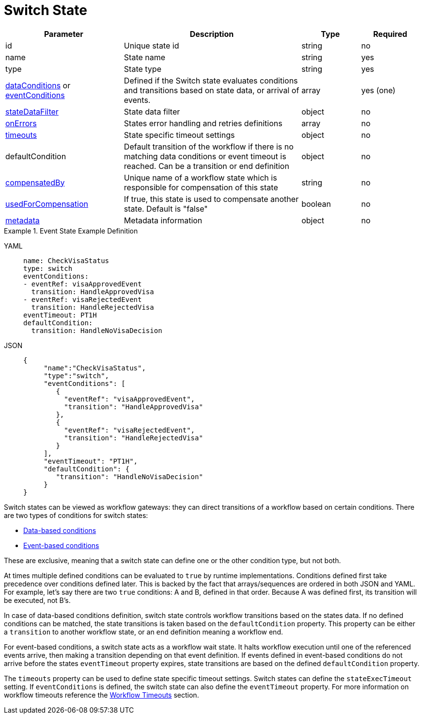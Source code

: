 = Switch State

[cols="2,3,1,1"]
|===
|Parameter  |Description |Type |Required

|id
|Unique state id	
|string	
|no

|name
|State name	
|string
|yes

|type	
|State type	
|string
|yes

|xref:spec/structure/state_definitions/switch_state_data_condition.adoc[dataConditions] or xref:spec/structure/state_definitions/switch_state_event_condition.adoc[eventConditions]
|Defined if the Switch state evaluates conditions and transitions based on state data, or arrival of events.	
|array
|yes (one)

|xref:spec/data/state_data_filters.adoc[stateDataFilter]	
|State data filter	
|object
|no

|xref:spec/structure/state_definitions/error.adoc[onErrors]	
|States error handling and retries definitions	
|array
|no

|xref:spec/workflow_timeouts.adoc[timeouts]	
|State specific timeout settings	
|object
|no

|defaultCondition	
|Default transition of the workflow if there is no matching data conditions or event timeout is reached. Can be a transition or end definition	
|object
|no

|xref:spec/compensation.adoc[compensatedBy]	
|Unique name of a workflow state which is responsible for compensation of this state	
|string
|no

|xref:spec/compensation.adoc[usedForCompensation]	
|If true, this state is used to compensate another state. Default is "false"	
|boolean
|no

|xref:spec/metadata.adoc[metadata]	
|Metadata information	
|object
|no

|===

.Event State Example Definition
[tabs]
====
YAML::
+
--
[source,yaml]
----
name: CheckVisaStatus
type: switch
eventConditions:
- eventRef: visaApprovedEvent
  transition: HandleApprovedVisa
- eventRef: visaRejectedEvent
  transition: HandleRejectedVisa
eventTimeout: PT1H
defaultCondition:
  transition: HandleNoVisaDecision
----
--
JSON::
+
--
[source,json]
----
{
     "name":"CheckVisaStatus",
     "type":"switch",
     "eventConditions": [
        {
          "eventRef": "visaApprovedEvent",
          "transition": "HandleApprovedVisa"
        },
        {
          "eventRef": "visaRejectedEvent",
          "transition": "HandleRejectedVisa"
        }
     ],
     "eventTimeout": "PT1H",
     "defaultCondition": {
        "transition": "HandleNoVisaDecision"
     }
}
----
--
====

Switch states can be viewed as workflow gateways: they can direct transitions of a workflow based on certain conditions. There are two types of conditions for switch states:

- xref:spec/structure/state_definitions/switch_state_data_condition.adoc[Data-based conditions]
- xref:spec/structure/state_definitions/switch_state_event_condition.adoc[Event-based conditions]

These are exclusive, meaning that a switch state can define one or the other condition type, but not both.

At times multiple defined conditions can be evaluated to `true` by runtime implementations. Conditions defined first take precedence over conditions defined later. This is backed by the fact that arrays/sequences are ordered in both JSON and YAML. For example, let's say there are two `true` conditions: A and B, defined in that order. Because A was defined first, its transition will be executed, not B's.

In case of data-based conditions definition, switch state controls workflow transitions based on the states data. If no defined conditions can be matched, the state transitions is taken based on the `defaultCondition` property. This property can be either a `transition` to another workflow state, or an `end` definition meaning a workflow end.

For event-based conditions, a switch state acts as a workflow wait state. It halts workflow execution until one of the referenced events arrive, then making a transition depending on that event definition. If events defined in event-based conditions do not arrive before the states `eventTimeout` property expires, state transitions are based on the defined `defaultCondition` property.

The `timeouts` property can be used to define state specific timeout settings. Switch states can define the `stateExecTimeout` setting. If `eventConditions` is defined, the switch state can also define the `eventTimeout` property. For more information on workflow timeouts reference the xref:spec/workflow_timeouts.adoc[Workflow Timeouts] section.
